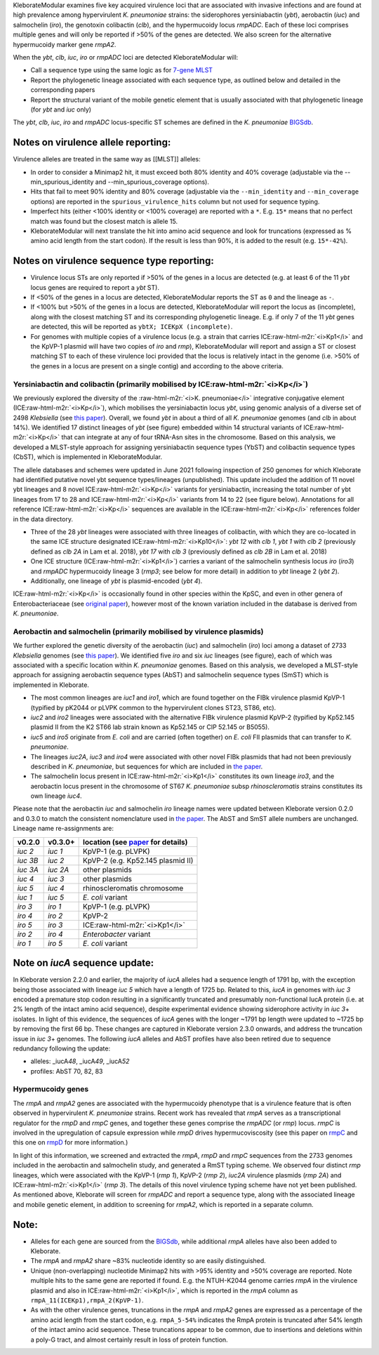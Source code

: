 .. role:: raw-html-m2r(raw)
   :format: html


KleborateModular examines five key acquired virulence loci that are associated with invasive infections and are found at high prevalence among hypervirulent *K. pneumoniae* strains: the siderophores yersiniabactin (\ *ybt*\ ), aerobactin (\ *iuc*\ ) and salmochelin (\ *iro*\ ), the genotoxin colibactin (\ *clb*\ ), and the hypermucoidy locus *rmpADC*. Each of these loci comprises multiple genes and will only be reported if >50% of the genes are detected. We also screen for the alternative hypermucoidy marker gene *rmpA2*.

When the *ybt*\ , *clb*\ , *iuc*\ , *iro* or *rmpADC* loci are detected KleborateModular will:


* Call a sequence type using the same logic as for `7-gene MLST <https://github.com/katholt/Kleborate/wiki/MLST>`_
* Report the phylogenetic lineage associated with each sequence type, as outlined below and detailed in the corresponding papers
* Report the structural variant of the mobile genetic element that is usually associated with that phylogenetic lineage (for *ybt* and *iuc* only)

The *ybt*\ , *clb*\ , *iuc*\ , *iro* and *rmpADC* locus-specific ST schemes are defined in the *K. pneumoniae* `BIGSdb <http://bigsdb.pasteur.fr/klebsiella/klebsiella.html>`_.

Notes on virulence allele reporting:
~~~~~~~~~~~~~~~~~~~~~~~~~~~~~~~~~~~~

Virulence alleles are treated in the same way as [[MLST]] alleles:


* In order to consider a Minimap2 hit, it must exceed both 80% identity and 40% coverage (adjustable via the --min_spurious_identity and --min_spurious_coverage options).
* Hits that fail to meet 90% identity and 80% coverage (adjustable via the ``--min_identity`` and ``--min_coverage`` options) are reported in the ``spurious_virulence_hits`` column but not used for sequence typing.
* Imperfect hits (either <100% identity or <100% coverage) are reported with a ``*``. E.g. ``15*`` means that no perfect match was found but the closest match is allele 15.
* KleborateModular will next translate the hit into amino acid sequence and look for truncations (expressed as % amino acid length from the start codon). If the result is less than 90%, it is added to the result (e.g. ``15*-42%``\ ).

Notes on virulence sequence type reporting:
~~~~~~~~~~~~~~~~~~~~~~~~~~~~~~~~~~~~~~~~~~~


* Virulence locus STs are only reported if >50% of the genes in a locus are detected (e.g. at least 6 of the 11 *ybt* locus genes are required to report a *ybt* ST).
* If <50% of the genes in a locus are detected, KleborateModular reports the ST as ``0`` and the lineage as ``-``.
* If <100% but >50% of the genes in a locus are detected, KleborateModular will report the locus as (incomplete), along with the closest matching ST and its corresponding phylogenetic lineage. E.g. if only 7 of the 11 *ybt* genes are detected, this will be reported as ``ybtX; ICEKpX (incomplete)``.
* For genomes with multiple copies of a virulence locus (e.g. a strain that carries ICE\ :raw-html-m2r:`<i>Kp1</i>` and the KpVP-1 plasmid will have two copies of *iro* and *rmp*\ ), KleborateModular will report and assign a ST or closest matching ST to each of these virulence loci provided that the locus is relatively intact in the genome (i.e. >50% of the genes in a locus are present on a single contig) and according to the above criteria.  

Yersiniabactin and colibactin (primarily mobilised by ICE\ :raw-html-m2r:`<i>Kp</i>`\ )
---------------------------------------------------------------------------------------

We previously explored the diversity of the :raw-html-m2r:`<i>K. pneumoniae</i>` integrative conjugative element (ICE\ :raw-html-m2r:`<i>Kp</i>`\ ), which mobilises the yersiniabactin locus *ybt*\ , using genomic analysis of a diverse set of 2498 *Klebsiella* (see `this paper <http://mgen.microbiologyresearch.org/content/journal/mgen/10.1099/mgen.0.000196>`_\ ). Overall, we found *ybt* in about a third of all *K. pneumoniae* genomes (and *clb* in about 14%). We identified 17 distinct lineages of *ybt* (see figure) embedded within 14 structural variants of ICE\ :raw-html-m2r:`<i>Kp</i>` that can integrate at any of four tRNA-Asn sites in the chromosome. Based on this analysis, we developed a MLST-style approach for assigning yersiniabactin sequence types (YbST) and colibactin sequence types (CbST), which is implemented in KleborateModular. 

The allele databases and schemes were updated in June 2021 following inspection of 250 genomes for which Kleborate had identified putative novel ybt sequence types/lineages (unpublished). This update included the addition of 11 novel ybt lineages and 8 novel ICE\ :raw-html-m2r:`<i>Kp</i>` variants for yersiniabactin, increasing the total number of ybt lineages from 17 to 28 and ICE\ :raw-html-m2r:`<i>Kp</i>` variants from 14 to 22 (see figure below). Annotations for all reference ICE\ :raw-html-m2r:`<i>Kp</i>` sequences are available in the ICE\ :raw-html-m2r:`<i>Kp</i>` references folder in the data directory.


* Three of the 28 *ybt* lineages were associated with three lineages of colibactin, with which they are co-located in the same ICE structure designated ICE\ :raw-html-m2r:`<i>Kp10</i>`\ : *ybt 12* with *clb 1*\ , *ybt 1* with *clb 2* (previously defined as *clb 2A* in Lam et al. 2018), *ybt 17* with *clb 3* (previously defined as *clb 2B* in Lam et al. 2018) 
* One ICE structure (ICE\ :raw-html-m2r:`<i>Kp1</i>`\ ) carries a variant of the salmochelin synthesis locus *iro* (\ *iro3*\ ) and *rmpADC* hypermucoidy lineage 3 (\ *rmp3*\ ; see below for more detail) in addition to *ybt* lineage 2 (\ *ybt 2*\ ). 
* Additionally, one lineage of *ybt* is plasmid-encoded (\ *ybt 4*\ ). 

ICE\ :raw-html-m2r:`<i>Kp</i>` is occasionally found in other species within the KpSC, and even in other genera of Enterobacteriaceae (see `original paper <http://mgen.microbiologyresearch.org/content/journal/mgen/10.1099/mgen.0.000196>`_\ ), however most of the known variation included in the database is derived from *K. pneumoniae*.


Aerobactin and salmochelin (primarily mobilised by virulence plasmids)
----------------------------------------------------------------------

We further explored the genetic diversity of the aerobactin (\ *iuc*\ ) and salmochelin (\ *iro*\ ) loci among a dataset of 2733 *Klebsiella* genomes (see `this paper <https://genomemedicine.biomedcentral.com/articles/10.1186/s13073-018-0587-5>`_\ ). We identified five *iro* and six *iuc* lineages (see figure), each of which was associated with a specific location within *K. pneumoniae* genomes. Based on this analysis, we developed a MLST-style approach for assigning aerobactin sequence types (AbST) and salmochelin sequence types (SmST) which is implemented in Kleborate.


* The most common lineages are *iuc1* and *iro1*\ , which are found together on the FIBk virulence plasmid KpVP-1 (typified by pK2044 or pLVPK common to the hypervirulent clones ST23, ST86, etc). 
* *iuc2* and *iro2* lineages were associated with the alternative FIBk virulence plasmid KpVP-2 (typified by Kp52.145 plasmid II from the K2 ST66 lab strain known as Kp52.145 or CIP 52.145 or B5055). 
* *iuc5* and *iro5* originate from *E. coli* and are carried (often together) on *E. coli* FII plasmids that can transfer to *K. pneumoniae*. 
* The lineages *iuc2A*\ , *iuc3* and *iro4* were associated with other novel FIBk plasmids that had not been previously described in *K. pneumoniae*\ , but sequences for which are included in `the paper <https://genomemedicine.biomedcentral.com/articles/10.1186/s13073-018-0587-5>`_. 
* The salmochelin locus present in ICE\ :raw-html-m2r:`<i>Kp1</i>` constitutes its own lineage *iro3*\ , and the aerobactin locus present in the chromosome of ST67 *K. pneumoniae* subsp *rhinoscleromatis* strains constitutes its own lineage *iuc4*. 


Please note that the aerobactin *iuc* and salmochelin *iro* lineage names were updated between Kleborate version 0.2.0 and 0.3.0 to match the consistent nomenclature used in `the paper <https://genomemedicine.biomedcentral.com/articles/10.1186/s13073-018-0587-5>`_. The AbST and SmST allele numbers are unchanged. Lineage name re-assignments are:

.. list-table::
   :header-rows: 1

   * - v0.2.0
     - v0.3.0+
     - location (see `paper <https://genomemedicine.biomedcentral.com/articles/10.1186/s13073-018-0587-5>`_ for details)
   * - *iuc 2*
     - *iuc 1*
     - KpVP-1 (e.g. pLVPK)
   * - *iuc 3B*
     - *iuc 2*
     - KpVP-2 (e.g. Kp52.145 plasmid II)
   * - *iuc 3A*
     - *iuc 2A*
     - other plasmids
   * - *iuc 4*
     - *iuc 3*
     - other plasmids
   * - *iuc 5*
     - *iuc 4*
     - rhinoscleromatis chromosome
   * - *iuc 1*
     - *iuc 5*
     - *E. coli* variant
   * - *iro 3*
     - *iro 1*
     - KpVP-1 (e.g. pLVPK)
   * - *iro 4*
     - *iro 2*
     - KpVP-2
   * - *iro 5*
     - *iro 3*
     - ICE\ :raw-html-m2r:`<i>Kp1</i>`
   * - *iro 2*
     - *iro 4*
     - *Enterobacter* variant
   * - *iro 1*
     - *iro 5*
     - *E. coli* variant


Note on *iucA* sequence update:
~~~~~~~~~~~~~~~~~~~~~~~~~~~~~~~~~~~

In Kleborate version 2.2.0 and earlier, the majority of *iucA* alleles had a sequence length of 1791 bp, with the exception being those associated with lineage *iuc 5* which have a length of 1725 bp. Related to this, *iucA* in genomes with *iuc 3* encoded a premature stop codon resulting in a significantly truncated and presumably non-functional IucA protein (i.e. at 2% length of the intact amino acid sequence), despite experimental evidence showing siderophore activity in *iuc 3*\ + isolates. In light of this evidence, the sequences of *iucA* genes with the longer ~1791 bp length were updated to ~1725 bp by removing the first 66 bp. These changes are captured in Kleborate version 2.3.0 onwards, and address the truncation issue in *iuc 3*\ + genomes. The following *iucA* alleles and AbST profiles have also been retired due to sequence redundancy following the update:


* alleles: _iucA\ *48*\ , _iucA\ *49*\ , _iucA\ *52*
* profiles: AbST 70, 82, 83

Hypermucoidy genes
------------------

The *rmpA* and *rmpA2* genes are associated with the hypermucoidy phenotype that is a virulence feature that is often observed in hypervirulent *K. pneumoniae* strains. Recent work has revealed that *rmpA* serves as a transcriptional regulator for the *rmpD* and *rmpC* genes, and together these genes comprise the *rmpADC* (or *rmp*\ ) locus. *rmpC* is involved in the upregulation of capsule expression while *rmpD* drives hypermucoviscosity (see this paper on `rmpC <https://mbio.asm.org/content/10/2/e00089-19>`_ and this one on `rmpD <https://mbio.asm.org/content/11/5/e01750-20>`_ for more information.) 

In light of this information, we screened and extracted the *rmpA*\ , *rmpD* and *rmpC* sequences from the 2733 genomes included in the aerobactin and salmochelin study, and generated a RmST typing scheme. We observed four distinct *rmp* lineages, which were associated with the KpVP-1 (\ *rmp 1*\ ), KpVP-2 (\ *rmp 2*\ ), *iuc2A* virulence plasmids (\ *rmp 2A*\ ) and ICE\ :raw-html-m2r:`<i>Kp1</i>` (\ *rmp 3*\ ). The details of this novel virulence typing scheme have not yet been published. As mentioned above, Kleborate will screen for *rmpADC* and report a sequence type, along with the associated lineage and mobile genetic element, in addition to screening for *rmpA2*\ , which is reported in a separate column.

Note:
~~~~~


* Alleles for each gene are sourced from the `BIGSdb <http://bigsdb.pasteur.fr/klebsiella/klebsiella.html>`_\ , while additional *rmpA* alleles have also been added to Kleborate.
* The *rmpA* and *rmpA2* share ~83% nucleotide identity so are easily distinguished.
* Unique (non-overlapping) nucleotide Minimap2 hits with >95% identity and >50% coverage are reported. Note multiple hits to the same gene are reported if found. E.g. the NTUH-K2044 genome carries *rmpA* in the virulence plasmid and also in ICE\ :raw-html-m2r:`<i>Kp1</i>`\ , which is reported in the *rmpA* column as ``rmpA_11(ICEKp1),rmpA_2(KpVP-1)``.
* As with the other virulence genes, truncations in the *rmpA* and *rmpA2* genes are expressed as a percentage of the amino acid length from the start codon, e.g. ``rmpA_5-54%`` indicates the RmpA protein is truncated after 54% length of the intact amino acid sequence. These truncations appear to be common, due to insertions and deletions within a poly-G tract, and almost certainly result in loss of protein function.
